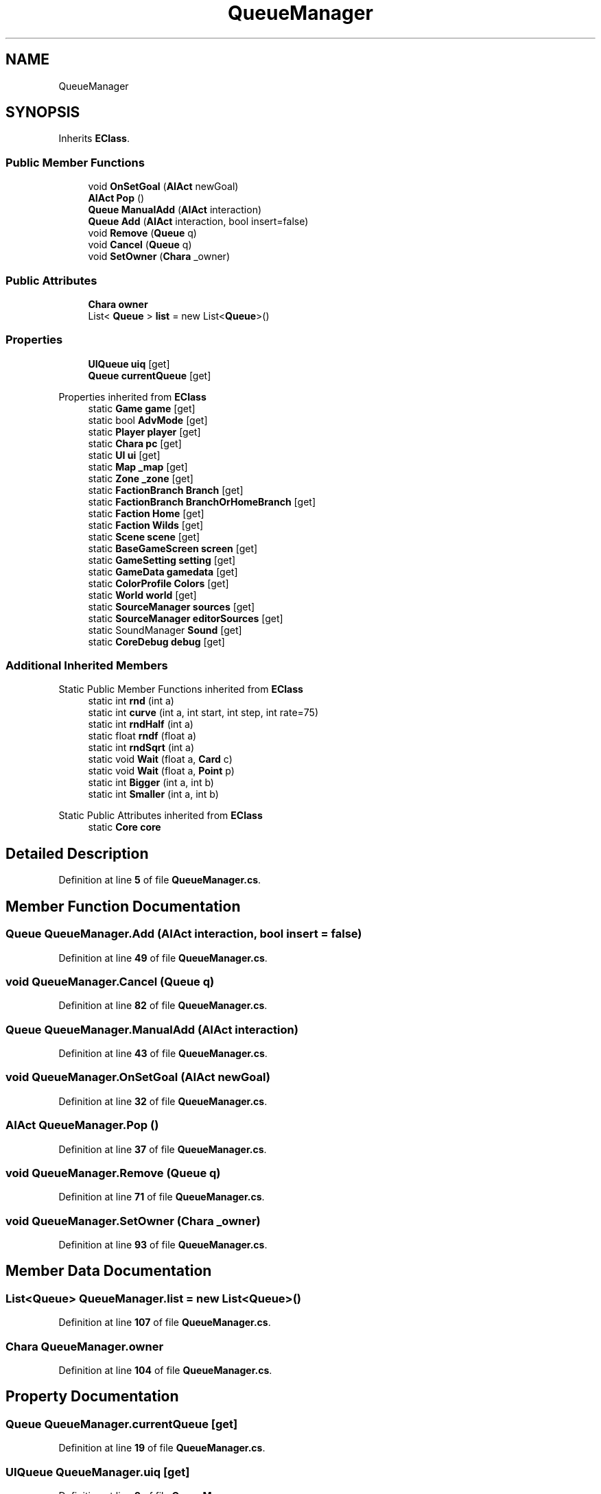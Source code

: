 .TH "QueueManager" 3 "Elin Modding Docs Doc" \" -*- nroff -*-
.ad l
.nh
.SH NAME
QueueManager
.SH SYNOPSIS
.br
.PP
.PP
Inherits \fBEClass\fP\&.
.SS "Public Member Functions"

.in +1c
.ti -1c
.RI "void \fBOnSetGoal\fP (\fBAIAct\fP newGoal)"
.br
.ti -1c
.RI "\fBAIAct\fP \fBPop\fP ()"
.br
.ti -1c
.RI "\fBQueue\fP \fBManualAdd\fP (\fBAIAct\fP interaction)"
.br
.ti -1c
.RI "\fBQueue\fP \fBAdd\fP (\fBAIAct\fP interaction, bool insert=false)"
.br
.ti -1c
.RI "void \fBRemove\fP (\fBQueue\fP q)"
.br
.ti -1c
.RI "void \fBCancel\fP (\fBQueue\fP q)"
.br
.ti -1c
.RI "void \fBSetOwner\fP (\fBChara\fP _owner)"
.br
.in -1c
.SS "Public Attributes"

.in +1c
.ti -1c
.RI "\fBChara\fP \fBowner\fP"
.br
.ti -1c
.RI "List< \fBQueue\fP > \fBlist\fP = new List<\fBQueue\fP>()"
.br
.in -1c
.SS "Properties"

.in +1c
.ti -1c
.RI "\fBUIQueue\fP \fBuiq\fP\fR [get]\fP"
.br
.ti -1c
.RI "\fBQueue\fP \fBcurrentQueue\fP\fR [get]\fP"
.br
.in -1c

Properties inherited from \fBEClass\fP
.in +1c
.ti -1c
.RI "static \fBGame\fP \fBgame\fP\fR [get]\fP"
.br
.ti -1c
.RI "static bool \fBAdvMode\fP\fR [get]\fP"
.br
.ti -1c
.RI "static \fBPlayer\fP \fBplayer\fP\fR [get]\fP"
.br
.ti -1c
.RI "static \fBChara\fP \fBpc\fP\fR [get]\fP"
.br
.ti -1c
.RI "static \fBUI\fP \fBui\fP\fR [get]\fP"
.br
.ti -1c
.RI "static \fBMap\fP \fB_map\fP\fR [get]\fP"
.br
.ti -1c
.RI "static \fBZone\fP \fB_zone\fP\fR [get]\fP"
.br
.ti -1c
.RI "static \fBFactionBranch\fP \fBBranch\fP\fR [get]\fP"
.br
.ti -1c
.RI "static \fBFactionBranch\fP \fBBranchOrHomeBranch\fP\fR [get]\fP"
.br
.ti -1c
.RI "static \fBFaction\fP \fBHome\fP\fR [get]\fP"
.br
.ti -1c
.RI "static \fBFaction\fP \fBWilds\fP\fR [get]\fP"
.br
.ti -1c
.RI "static \fBScene\fP \fBscene\fP\fR [get]\fP"
.br
.ti -1c
.RI "static \fBBaseGameScreen\fP \fBscreen\fP\fR [get]\fP"
.br
.ti -1c
.RI "static \fBGameSetting\fP \fBsetting\fP\fR [get]\fP"
.br
.ti -1c
.RI "static \fBGameData\fP \fBgamedata\fP\fR [get]\fP"
.br
.ti -1c
.RI "static \fBColorProfile\fP \fBColors\fP\fR [get]\fP"
.br
.ti -1c
.RI "static \fBWorld\fP \fBworld\fP\fR [get]\fP"
.br
.ti -1c
.RI "static \fBSourceManager\fP \fBsources\fP\fR [get]\fP"
.br
.ti -1c
.RI "static \fBSourceManager\fP \fBeditorSources\fP\fR [get]\fP"
.br
.ti -1c
.RI "static SoundManager \fBSound\fP\fR [get]\fP"
.br
.ti -1c
.RI "static \fBCoreDebug\fP \fBdebug\fP\fR [get]\fP"
.br
.in -1c
.SS "Additional Inherited Members"


Static Public Member Functions inherited from \fBEClass\fP
.in +1c
.ti -1c
.RI "static int \fBrnd\fP (int a)"
.br
.ti -1c
.RI "static int \fBcurve\fP (int a, int start, int step, int rate=75)"
.br
.ti -1c
.RI "static int \fBrndHalf\fP (int a)"
.br
.ti -1c
.RI "static float \fBrndf\fP (float a)"
.br
.ti -1c
.RI "static int \fBrndSqrt\fP (int a)"
.br
.ti -1c
.RI "static void \fBWait\fP (float a, \fBCard\fP c)"
.br
.ti -1c
.RI "static void \fBWait\fP (float a, \fBPoint\fP p)"
.br
.ti -1c
.RI "static int \fBBigger\fP (int a, int b)"
.br
.ti -1c
.RI "static int \fBSmaller\fP (int a, int b)"
.br
.in -1c

Static Public Attributes inherited from \fBEClass\fP
.in +1c
.ti -1c
.RI "static \fBCore\fP \fBcore\fP"
.br
.in -1c
.SH "Detailed Description"
.PP 
Definition at line \fB5\fP of file \fBQueueManager\&.cs\fP\&.
.SH "Member Function Documentation"
.PP 
.SS "\fBQueue\fP QueueManager\&.Add (\fBAIAct\fP interaction, bool insert = \fRfalse\fP)"

.PP
Definition at line \fB49\fP of file \fBQueueManager\&.cs\fP\&.
.SS "void QueueManager\&.Cancel (\fBQueue\fP q)"

.PP
Definition at line \fB82\fP of file \fBQueueManager\&.cs\fP\&.
.SS "\fBQueue\fP QueueManager\&.ManualAdd (\fBAIAct\fP interaction)"

.PP
Definition at line \fB43\fP of file \fBQueueManager\&.cs\fP\&.
.SS "void QueueManager\&.OnSetGoal (\fBAIAct\fP newGoal)"

.PP
Definition at line \fB32\fP of file \fBQueueManager\&.cs\fP\&.
.SS "\fBAIAct\fP QueueManager\&.Pop ()"

.PP
Definition at line \fB37\fP of file \fBQueueManager\&.cs\fP\&.
.SS "void QueueManager\&.Remove (\fBQueue\fP q)"

.PP
Definition at line \fB71\fP of file \fBQueueManager\&.cs\fP\&.
.SS "void QueueManager\&.SetOwner (\fBChara\fP _owner)"

.PP
Definition at line \fB93\fP of file \fBQueueManager\&.cs\fP\&.
.SH "Member Data Documentation"
.PP 
.SS "List<\fBQueue\fP> QueueManager\&.list = new List<\fBQueue\fP>()"

.PP
Definition at line \fB107\fP of file \fBQueueManager\&.cs\fP\&.
.SS "\fBChara\fP QueueManager\&.owner"

.PP
Definition at line \fB104\fP of file \fBQueueManager\&.cs\fP\&.
.SH "Property Documentation"
.PP 
.SS "\fBQueue\fP QueueManager\&.currentQueue\fR [get]\fP"

.PP
Definition at line \fB19\fP of file \fBQueueManager\&.cs\fP\&.
.SS "\fBUIQueue\fP QueueManager\&.uiq\fR [get]\fP"

.PP
Definition at line \fB9\fP of file \fBQueueManager\&.cs\fP\&.

.SH "Author"
.PP 
Generated automatically by Doxygen for Elin Modding Docs Doc from the source code\&.
